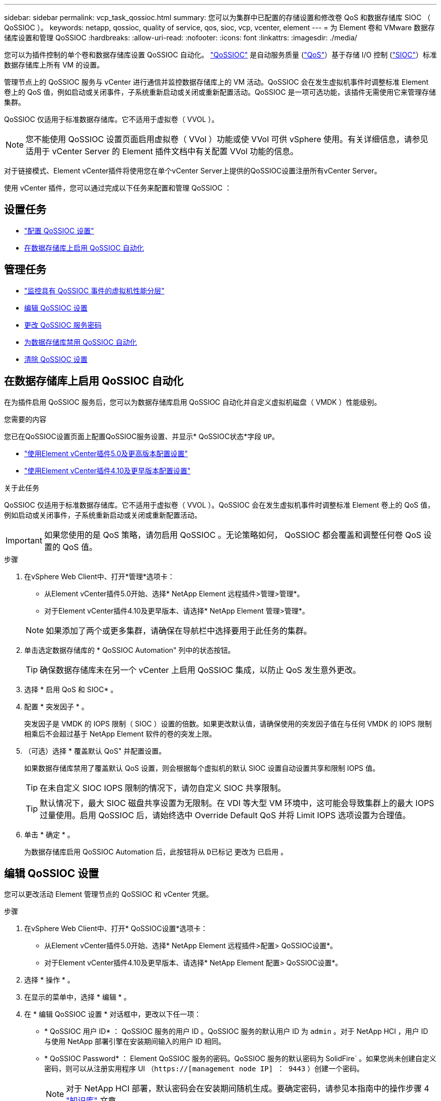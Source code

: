---
sidebar: sidebar 
permalink: vcp_task_qossioc.html 
summary: 您可以为集群中已配置的存储设置和修改卷 QoS 和数据存储库 SIOC （ QoSSIOC ）。 
keywords: netapp, qossioc, quality of service, qos, sioc, vcp, vcenter, element 
---
= 为 Element 卷和 VMware 数据存储库设置和管理 QoSSIOC
:hardbreaks:
:allow-uri-read: 
:nofooter: 
:icons: font
:linkattrs: 
:imagesdir: ./media/


[role="lead"]
您可以为插件控制的单个卷和数据存储库设置 QoSSIOC 自动化。 link:vcp_concept_qossioc.html["QoSSIOC"] 是自动服务质量 (https://docs.netapp.com/us-en/hci/docs/concept_hci_performance.html["QoS"^]）基于存储 I/O 控制 (https://docs.vmware.com/en/VMware-vSphere/7.0/com.vmware.vsphere.resmgmt.doc/GUID-7686FEC3-1FAC-4DA7-B698-B808C44E5E96.html["SIOC"^]）标准数据存储库上所有 VM 的设置。

管理节点上的 QoSSIOC 服务与 vCenter 进行通信并监控数据存储库上的 VM 活动。QoSSIOC 会在发生虚拟机事件时调整标准 Element 卷上的 QoS 值，例如启动或关闭事件，子系统重新启动或关闭或重新配置活动。QoSSIOC 是一项可选功能，该插件无需使用它来管理存储集群。

QoSSIOC 仅适用于标准数据存储库。它不适用于虚拟卷（ VVOL ）。


NOTE: 您不能使用 QoSSIOC 设置页面启用虚拟卷（ VVol ）功能或使 VVol 可供 vSphere 使用。有关详细信息，请参见适用于 vCenter Server 的 Element 插件文档中有关配置 VVol 功能的信息。

对于链接模式、Element vCenter插件将使用您在单个vCenter Server上提供的QoSSIOC设置注册所有vCenter Server。

使用 vCenter 插件，您可以通过完成以下任务来配置和管理 QoSSIOC ：



== 设置任务

* link:vcp_task_getstarted.html#configure-qossioc-settings-using-the-plug-in["配置 QoSSIOC 设置"]
* <<在数据存储库上启用 QoSSIOC 自动化>>




== 管理任务

* link:vcp_task_reports_qossioc.html["监控具有 QoSSIOC 事件的虚拟机性能分层"^]
* <<编辑 QoSSIOC 设置>>
* <<更改 QoSSIOC 服务密码>>
* <<为数据存储库禁用 QoSSIOC 自动化>>
* <<清除 QoSSIOC 设置>>




== 在数据存储库上启用 QoSSIOC 自动化

在为插件启用 QoSSIOC 服务后，您可以为数据存储库启用 QoSSIOC 自动化并自定义虚拟机磁盘（ VMDK ）性能级别。

.您需要的内容
您已在QoSSIOC设置页面上配置QoSSIOC服务设置、并显示* QoSSIOC状态*字段 `UP`。

* link:vcp_task_getstarted_5_0.html#configure-qossioc-settings-using-the-plug-in["使用Element vCenter插件5.0及更高版本配置设置"]
* link:vcp_task_getstarted.html#configure-qossioc-settings-using-the-plug-in["使用Element vCenter插件4.10及更早版本配置设置"]


.关于此任务
QoSSIOC 仅适用于标准数据存储库。它不适用于虚拟卷（ VVOL ）。QoSSIOC 会在发生虚拟机事件时调整标准 Element 卷上的 QoS 值，例如启动或关闭事件，子系统重新启动或关闭或重新配置活动。


IMPORTANT: 如果您使用的是 QoS 策略，请勿启用 QoSSIOC 。无论策略如何， QoSSIOC 都会覆盖和调整任何卷 QoS 设置的 QoS 值。

.步骤
. 在vSphere Web Client中、打开*管理*选项卡：
+
** 从Element vCenter插件5.0开始、选择* NetApp Element 远程插件>管理>管理*。
** 对于Element vCenter插件4.10及更早版本、请选择* NetApp Element 管理>管理*。


+

NOTE: 如果添加了两个或更多集群，请确保在导航栏中选择要用于此任务的集群。

. 单击选定数据存储库的 * QoSSIOC Automation" 列中的状态按钮。
+

TIP: 确保数据存储库未在另一个 vCenter 上启用 QoSSIOC 集成，以防止 QoS 发生意外更改。

. 选择 * 启用 QoS 和 SIOC* 。
. 配置 * 突发因子 * 。
+
突发因子是 VMDK 的 IOPS 限制（ SIOC ）设置的倍数。如果更改默认值，请确保使用的突发因子值在与任何 VMDK 的 IOPS 限制相乘后不会超过基于 NetApp Element 软件的卷的突发上限。

. （可选）选择 * 覆盖默认 QoS" 并配置设置。
+
如果数据存储库禁用了覆盖默认 QoS 设置，则会根据每个虚拟机的默认 SIOC 设置自动设置共享和限制 IOPS 值。

+

TIP: 在未自定义 SIOC IOPS 限制的情况下，请勿自定义 SIOC 共享限制。

+

TIP: 默认情况下，最大 SIOC 磁盘共享设置为无限制。在 VDI 等大型 VM 环境中，这可能会导致集群上的最大 IOPS 过量使用。启用 QoSSIOC 后，请始终选中 Override Default QoS 并将 Limit IOPS 选项设置为合理值。

. 单击 * 确定 * 。
+
为数据存储库启用 QoSSIOC Automation 后，此按钮将从 `D已标记` 更改为 `已启用` 。





== 编辑 QoSSIOC 设置

您可以更改活动 Element 管理节点的 QoSSIOC 和 vCenter 凭据。

.步骤
. 在vSphere Web Client中、打开* QoSSIOC设置*选项卡：
+
** 从Element vCenter插件5.0开始、选择* NetApp Element 远程插件>配置> QoSSIOC设置*。
** 对于Element vCenter插件4.10及更早版本、请选择* NetApp Element 配置> QoSSIOC设置*。


. 选择 * 操作 * 。
. 在显示的菜单中，选择 * 编辑 * 。
. 在 * 编辑 QoSSIOC 设置 * 对话框中，更改以下任一项：
+
** * QoSSIOC 用户 ID* ： QoSSIOC 服务的用户 ID 。QoSSIOC 服务的默认用户 ID 为 `admin` 。对于 NetApp HCI ，用户 ID 与使用 NetApp 部署引擎在安装期间输入的用户 ID 相同。
** * QoSSIOC Password* ： Element QoSSIOC 服务的密码。QoSSIOC 服务的默认密码为 SolidFire` 。如果您尚未创建自定义密码，则可以从注册实用程序 UI （`https://[management node IP] ： 9443` ）创建一个密码。
+

NOTE: 对于 NetApp HCI 部署，默认密码会在安装期间随机生成。要确定密码，请参见本指南中的操作步骤 4 https://kb.netapp.com/Advice_and_Troubleshooting/Data_Storage_Software/Element_Plug-in_for_vCenter_server/mNode_Status_shows_as_%27Network_Down%27_or_%27Down%27_in_the_mNode_Settings_tab_of_the_Element_Plugin_for_vCenter_(VCP)["知识库"^] 文章。

** * vCenter User ID* ：具有完全管理员角色特权的 vCenter 管理员的用户名。
** * vCenter 密码 * ：具有完全管理员角色特权的 vCenter 管理员的密码。


. 选择 * 确定 * 。此时将显示"QoSSIOC Status"字段 `UP` 插件可以成功与服务通信时。
+

NOTE: 请参见此内容 https://kb.netapp.com/Advice_and_Troubleshooting/Data_Storage_Software/Element_Plug-in_for_vCenter_server/mNode_Status_shows_as_%27Network_Down%27_or_%27Down%27_in_the_mNode_Settings_tab_of_the_Element_Plugin_for_vCenter_(VCP)["知识库"^] 要在状态为以下任一项时进行故障排除，请执行以下操作： * `DOwn` ： QoSSIOC is not enabled 。* `未配置` ：尚未配置 QoSSIOC 设置。* `网络关闭` ： vCenter 无法与网络上的 QoSSIOC 服务进行通信。mNode 和 SIOC 服务可能仍在运行。

+

NOTE: 为管理节点配置有效的 QoSSIOC 设置后，这些设置将成为默认设置。QoSSIOC 设置将还原为最后一次已知的有效 QoSSIOC 设置，直到您为新管理节点提供有效的 QoSSIOC 设置为止。在为新管理节点设置 QoSSIOC 凭据之前，必须清除已配置管理节点的 QoSSIOC 设置。





== 更改 QoSSIOC 服务密码

您可以使用注册实用程序 UI 更改管理节点上 QoSSIOC 服务的密码。

.您需要的内容
* 管理节点已启动。


.关于此任务
此过程仅介绍如何更改 QoSSIOC 密码。如果要更改 QoSSIOC 用户名，可以从中执行此操作 <<编辑 QoSSIOC 设置,QoSSIOC 设置>> 页面。

.步骤
. 在vSphere Web Client中、打开* QoSSIOC设置*选项卡：
+
** 从Element vCenter插件5.0开始、选择* NetApp Element 远程插件>配置> QoSSIOC设置*。
** 对于Element vCenter插件4.10及更早版本、请选择* NetApp Element 配置> QoSSIOC设置*。


. 选择 * 操作 * 。
. 在显示的菜单中，选择 * 清除 * 。
. 确认操作。
+
此过程完成后， * QoSSIOC Status* 字段将显示 `Not Configured` 。

. 在浏览器中输入管理节点的 IP 地址，包括要注册的 TCP 端口： `https://[management node IP] ： 9443` 。
+
注册实用程序 UI 将显示此插件的 * 管理 QoSSIOC 服务凭据 * 页面。

+
image::vcp_registration_ui_qossioc.png[适用于vCenter Server的NetApp Element 插件注册实用程序菜单]

. 输入以下信息：
+
.. * 旧密码 * ： QoSSIOC 服务的当前密码。如果尚未分配密码，请键入默认密码 SolidFire` 。
+

NOTE: 对于 NetApp HCI 部署，默认密码会在安装期间随机生成。要确定密码，请参见本指南中的操作步骤 4 https://kb.netapp.com/Advice_and_Troubleshooting/Data_Storage_Software/Element_Plug-in_for_vCenter_server/mNode_Status_shows_as_%27Network_Down%27_or_%27Down%27_in_the_mNode_Settings_tab_of_the_Element_Plugin_for_vCenter_(VCP)["知识库"^] 文章。

.. * 新密码 * ： QoSSIOC 服务的新密码。
.. * 确认密码 * ：再次输入新密码。


. 选择 * 提交更改 * 。
+

NOTE: QoSSIOC 服务会在您提交更改后自动重新启动。

. 在 vSphere Web Client 中，选择 * NetApp Element 配置 > QoSSIOC 设置 * 。
. 选择 * 操作 * 。
. 在显示的菜单中，选择 * 配置 * 。
. 在 * 配置 QoSSIOC 设置 * 对话框的 * QoSSIOC 密码 * 字段中输入新密码。
. 选择 * 确定 * 。
+
当插件可以成功与服务通信时， * QoSSIOC Status* 字段将显示 `up` 。





== 为数据存储库禁用 QoSSIOC 自动化

您可以为数据存储库禁用 QoSSIOC 集成。

.步骤
. 在vSphere Web Client中、打开*管理*选项卡：
+
** 从Element vCenter插件5.0开始、选择* NetApp Element 远程插件>管理>管理*。
** 对于Element vCenter插件4.10及更早版本、请选择* NetApp Element 管理>管理*。


+

NOTE: 如果添加了两个或更多集群，请确保在导航栏中选择要用于此任务的集群。

. 在* QoSSIOC Automation"列中选择选定数据存储库的按钮。
. 清除 * 启用 QoS 和 SIOC* 复选框以禁用集成。
+
清除启用 QoS 和 SIOC 复选框会自动禁用覆盖默认 QoS 选项。

. 选择 * 确定 * 。




== 清除 QoSSIOC 设置

您可以清除 Element 存储管理节点（ mNode ）的 QoSSIOC 配置详细信息。在为新管理节点配置凭据或更改 QoSSIOC 服务密码之前，必须清除已配置管理节点的设置。清除 QoSSIOC 设置将从 vCenter ，集群和数据存储库中删除活动的 QoSSIOC 。

.步骤
. 在vSphere Web Client中、打开* QoSSIOC设置*选项卡：
+
** 从Element vCenter插件5.0开始、选择* NetApp Element 远程插件>配置> QoSSIOC设置*。
** 对于Element vCenter插件4.10及更早版本、请选择* NetApp Element 配置> QoSSIOC设置*。


. 选择 * 操作 * 。
. 在显示的菜单中，选择 * 清除 * 。
. 确认操作。
+
此过程完成后， * QoSSIOC Status* 字段将显示 `Not Configured` 。





== 了解更多信息

* https://docs.netapp.com/us-en/hci/index.html["NetApp HCI 文档"^]
* https://www.netapp.com/data-storage/solidfire/documentation["SolidFire 和 Element 资源页面"^]

